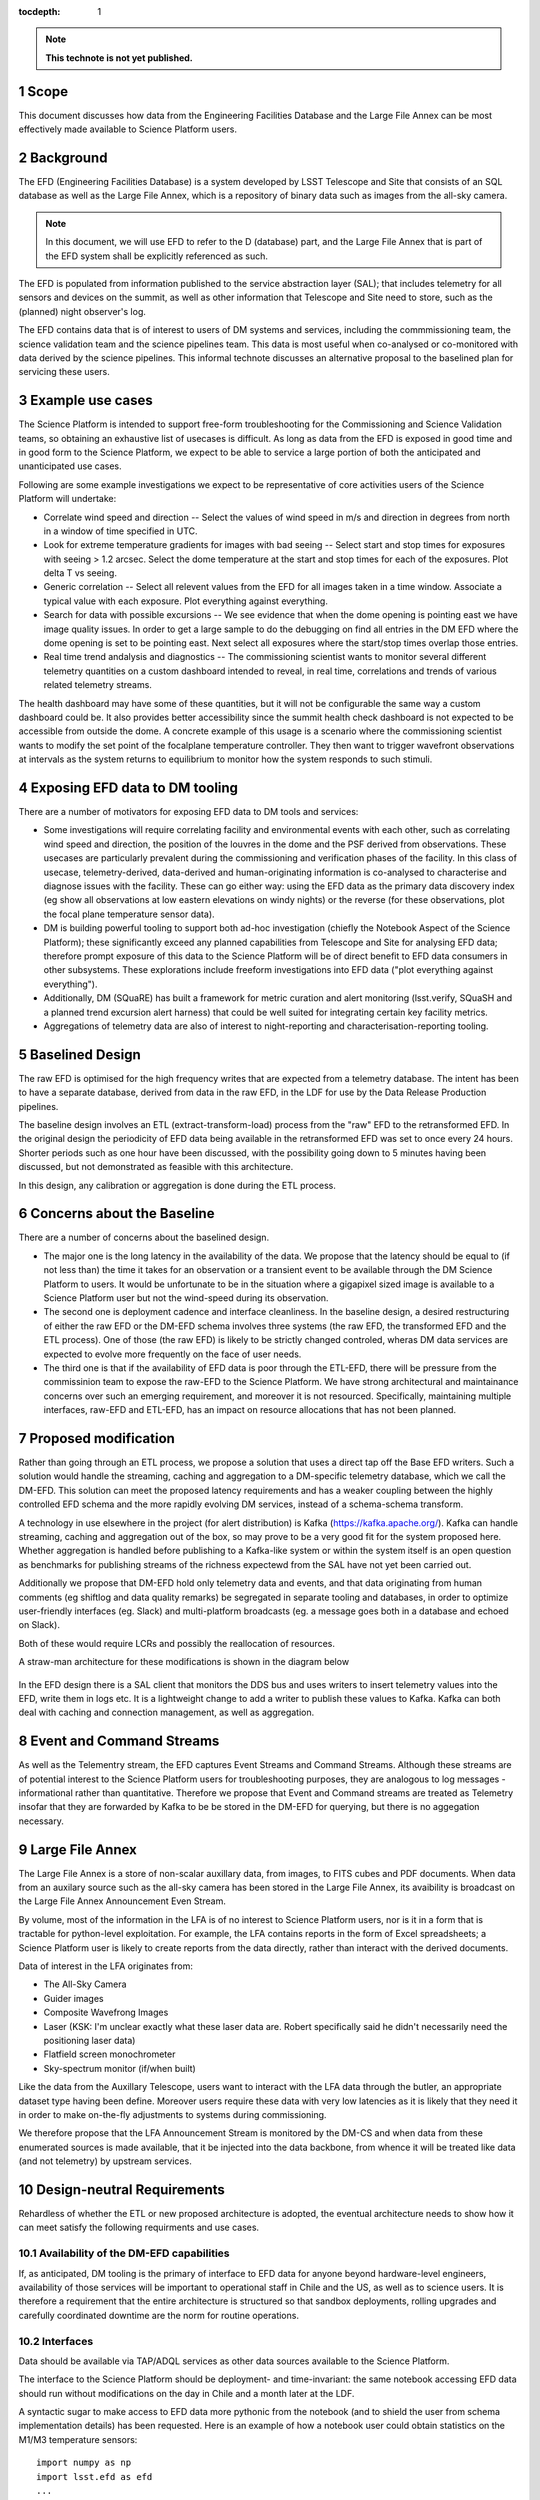 ..
  Technote content.

  See https://developer.lsst.io/docs/rst_styleguide.html
  for a guide to reStructuredText writing.

  Do not put the title, authors or other metadata in this document;
  those are automatically added.

  Use the following syntax for sections:

  Sections
  ========

  and

  Subsections
  -----------

  and

  Subsubsections
  ^^^^^^^^^^^^^^

  To add images, add the image file (png, svg or jpeg preferred) to the
  _static/ directory. The reST syntax for adding the image is

  .. figure:: /_static/filename.ext
     :name: fig-label

     Caption text.

   Run: ``make html`` and ``open _build/html/index.html`` to preview your work.
   See the README at https://github.com/lsst-sqre/lsst-technote-bootstrap or
   this repo's README for more info.

   Feel free to delete this instructional comment.

:tocdepth: 1

.. Please do not modify tocdepth; will be fixed when a new Sphinx theme is shipped.

.. sectnum::

.. TODO: Delete the note below before merging new content to the master branch.

.. note::

   **This technote is not yet published.**

Scope
=====

This document discusses how data from the Engineering Facilities Database and the Large File Annex can be most effectively made available to Science Platform users. 


Background
==========
   
The EFD (Engineering Facilities Database) is a system developed by LSST Telescope and Site that consists of an SQL database as well as the Large File Annex, which is a repository of binary data such as images from the all-sky camera.

.. note::
  
  In this document, we will use EFD to refer to the D (database) part, and the Large File Annex that is part of the EFD system shall be explicitly referenced as such.

The EFD is populated from information published to the service abstraction layer (SAL); that includes telemetry for all sensors and devices on the summit, as well as other information that Telescope and Site need to store, such as the (planned) night observer's log. 

The EFD contains data that is of interest to users of DM systems and services, including the commmissioning team, the science validation team and the science pipelines team. This data is most useful when co-analysed or co-monitored with data derived by the science pipelines. This informal technote discusses an alternative proposal to the baselined plan for servicing these users. 

Example use cases
=================

The Science Platform is intended to support free-form troubleshooting for the Commissioning and Science Validation teams, so obtaining an exhaustive list of usecases is difficult. As long as data from the EFD is exposed in good time and in good form to the Science Platform, we expect to be able to service a large portion of both the anticipated and unanticipated use cases.

Following are some example investigations we expect to be representative of core activities users of the Science
Platform will undertake: 

* Correlate wind speed and direction -- Select the values of wind speed in m/s and direction in degrees from north in a window of time specified in UTC.
* Look for extreme temperature gradients for images with bad seeing -- Select start and stop times for exposures with seeing > 1.2 arcsec.  Select the dome temperature at the start and stop times for each of the exposures.  Plot delta T vs seeing.
* Generic correlation -- Select all relevent values from the EFD for all images taken in a time window.  Associate a typical value with each exposure.  Plot everything against everything.
* Search for data with possible excursions -- We see evidence that when the dome opening is pointing east we have image quality issues.  In order to get a large sample to do the debugging on find all entries in the DM EFD where the dome opening is set to be pointing east.  Next select all exposures where the start/stop times overlap those entries.
* Real time trend andalysis and diagnostics -- The commissioning scientist wants to monitor several different telemetry quantities on a custom dashboard intended to reveal, in real time, correlations and trends of various related telemetry streams.
The health dashboard may have some of these quantities, but it will not be configurable the same way a custom dashboard could be.
It also provides better accessibility since the summit health check dashboard is not expected to be accessible from outside the dome.
A concrete example of this usage is a scenario where the commissioning scientist wants to modify the set point of the focalplane temperature controller.
They then want to trigger wavefront observations at intervals as the system returns to equilibrium to monitor how the system responds to such stimuli.

Exposing EFD data to DM tooling
===============================

There are a number of motivators for exposing EFD data to DM tools and services:

* Some investigations will require correlating facility and environmental events with each other, such as correlating wind speed and direction, the position of the louvres in the dome and the PSF derived from observations. These usecases are particularly prevalent during the commissioning and verification phases of the facility. In this class of usecase, telemetry-derived, data-derived and human-originating information is co-analysed to characterise and diagnose issues with the facility. These can go either way: using the EFD data as the primary data discovery index (eg show all observations at low eastern elevations on windy nights) or the reverse (for these observations, plot the focal plane temperature sensor data). 

* DM is building powerful tooling to support both ad-hoc investigation (chiefly the Notebook Aspect of the Science Platform); these significantly exceed any planned capabilities from Telescope and Site for analysing EFD data; therefore prompt exposure of this data to the Science Platform will be of direct benefit to EFD data consumers in other subsystems. These explorations include freeform investigations into EFD data ("plot everything against everything").

* Additionally, DM (SQuaRE) has built a framework for metric curation and alert monitoring (lsst.verify, SQuaSH and a planned trend excursion alert harness) that could be well suited for integrating certain key facility metrics.

* Aggregations of telemetry data are also of interest to night-reporting and characterisation-reporting tooling.


Baselined Design
================

The raw EFD is optimised for the high frequency writes that are expected from a telemetry database. The intent has been to have a separate database, derived from data in the raw EFD, in the LDF for use by the Data Release Production pipelines.

The baseline design involves an ETL (extract-transform-load) process from the "raw" EFD to the retransformed EFD. In the original design the periodicity of EFD data being available in the retransformed EFD was set to once every 24 hours. Shorter periods such as one hour have been discussed, with the possibility going down to 5 minutes having been discussed, but not demonstrated as feasible with this architecture. 

In this design, any calibration or aggregation is done during the ETL process. 


Concerns about the Baseline
===========================

There are a number of concerns about the baselined design.

* The major one is the long latency in the availability of the data. We propose that the latency should be equal to (if not less than) the time it takes for an observation or a transient event to be available through the DM Science Platform to users. It would be unfortunate to be in the situation where a gigapixel sized image is available to a Science Platform user but not the wind-speed during its observation.

* The second one is deployment cadence and interface cleanliness. In the baseline design, a desired restructuring of either the raw EFD or the DM-EFD schema involves three systems (the raw EFD, the transformed EFD and the ETL process). One of those (the raw EFD) is likely to be strictly changed controled, wheras DM data services are expected to evolve more frequently on the face of user needs. 

* The third one is that if the availability of EFD data is poor through the ETL-EFD, there will be pressure from the commissinion team to expose the raw-EFD to the Science Platform. We have strong architectural and maintainance concerns over such an emerging requirement, and moreover it is not resourced. Specifically, maintaining multiple interfaces, raw-EFD and ETL-EFD, has an impact on resource allocations that has not been planned.
  
Proposed modification
=====================

Rather than going through an ETL process, we propose a solution that uses a direct tap off the Base EFD writers. Such a solution would handle the streaming, caching and aggregation to a DM-specific telemetry database, which we call the DM-EFD. This solution can meet the proposed latency requirements and has a weaker coupling between the highly controlled EFD schema and the more rapidly evolving DM services, instead of a schema-schema transform. 

A technology in use elsewhere in the project (for alert distribution) is Kafka (https://kafka.apache.org/). Kafka can handle streaming, caching and aggregation out of the box, so may prove to be a very good fit for the system proposed here. Whether aggregation is handled before publishing to a Kafka-like system or within the system itself is an open question as benchmarks for publishing streams of the richness expectewd from the SAL have not yet been carried out.

Additionally we propose that DM-EFD hold only telemetry data and events, and that data originating from human comments (eg shiftlog and data quality remarks) be segregated in separate tooling and databases, in order to optimize user-friendly interfaces (eg. Slack) and multi-platform broadcasts (eg. a message goes both in a database and echoed on Slack). 

Both of these would require LCRs and possibly the reallocation of resources.

A straw-man architecture for these modifications is shown in the diagram below

.. figure:: /_static/dm-efd-take2.png
        :name: fig-arch

In the EFD design there is a SAL client that monitors the DDS bus and uses writers to insert telemetry values into the EFD, write them in logs etc. It is a lightweight change to add a writer to publish these values to Kafka. Kafka can both deal with caching and connection management, as well as aggregation. 


Event and Command Streams
=========================

As well as the Telementry stream, the EFD captures Event Streams and Command Streams. Although these streams are of potential interest to the Science Platform users for troubleshooting purposes, they are analogous to log messages - informational rather than quantitative. Therefore we propose that Event and Command streams are treated as Telemetry insofar that they are forwarded by Kafka to be be stored in the DM-EFD for querying, but there is no aggegation necessary. 


Large File Annex
================

The Large File Annex is a store of non-scalar auxillary data, from
images, to FITS cubes and PDF documents. When data from an auxilary
source such as the all-sky camera has been stored in the Large File
Annex, its avaibility is broadcast on the Large File Annex
Announcement Even Stream.

By volume, most of the information in the LFA is of no interest to Science Platform users, nor is it in a form that is tractable for python-level exploitation. For example, the LFA contains reports in the form of Excel spreadsheets; a Science Platform user is likely to create reports from the data directly, rather than interact with the derived documents.

Data of interest in the LFA originates from:

* The All-Sky Camera

* Guider images

* Composite Wavefrong Images

* Laser (KSK: I'm unclear exactly what these laser data are.  Robert specifically said he didn't necessarily need the positioning laser data)

* Flatfield screen monochrometer

* Sky-spectrum monitor (if/when built)

Like the data from the Auxillary Telescope, users want to interact with the LFA data through the butler, an appropriate dataset type having been define. Moreover users require these data with very low latencies as it is likely that they need it in order to make on-the-fly adjustments to systems during commissioning.

We therefore propose that the LFA Announcement Stream is monitored by the DM-CS and when data from these enumerated sources is made available, that it be injected into the data backbone, from whence it will be treated like data (and not telemetry) by upstream services.


Design-neutral Requirements
===========================

Rehardless of whether the ETL or new proposed architecture is adopted, the eventual architecture needs to show how it can meet satisfy the following requirments and use cases.  


Availability of the DM-EFD capabilities
----------------------------------------

If, as anticipated, DM tooling is the primary of interface to EFD data for anyone beyond hardware-level engineers, availability of those services will be important to operational staff in Chile and the US, as well as to science users. It is therefore a requirement that the entire architecture is structured so that sandbox deployments, rolling upgrades and carefully coordinated downtime are the norm for routine operations. 

Interfaces
----------

Data should be available via TAP/ADQL services as other data sources available to the Science Platform.

The interface to the Science Platform should be deployment- and time-invariant: the same notebook accessing EFD data should run without modifications on the day in Chile and a month later at the LDF.

A syntactic sugar to make access to EFD data more pythonic from the notebook (and to shield the user from schema implementation details) has been requested. Here is an example of how a notebook user could obtain statistics on the M1/M3 temperature sensors::

  import numpy as np
  import lsst.efd as efd
  ...

  # Get the temperatures in one go 
  envtemp = efd.get("m1m3.actuators.envtemp")
  stdev = np.std(envtemp)
  mean = np.mean(envtemp)
  print(f"temperature = {mean} +/- {stdev} K")



Aggregation
-----------

The purpose of aggregation is both to reduce volume on high-frequency telemetry data and to increase the signal-to-noise of busy telemetry. Science Platform users are generally interested in events at the same order of cadence as a camera exposure; therefore we propose that all telemetry data sampled with a frequency higher than 1Hz is (1) sampled at 1Hz and (2) aggregated to 1Hz using these generic statistics:

* Max

* Min

* Mean

* Median

* Standard Deviation

For command streams, no aggregation should be done.

For event streams we propose that using Kafka we sum repeats of the
same messages within the 1Hz window (eg if the M1M3 subsystem issues a
limitError even 100 times in the last second, a repeat counter of 100
is stored with the event).


Latency
-------

Latency should be addressed in two parts:

1. Persistence latency -- This is the latency between an even being published on the DDS to that event showing up as an aggregated quantity in the DM EFD.  This latency should be equal to or less than the time to take and reduce a single raft of data on a parallel reduction system.  This puts an upper bound on the sampling rate for the aggregated event streams. For Auxillary data, lower latencies are required; for example CBP data has been requested to be available at 1-second scale latencies. 

2. Query latency -- Doing a strict time span query should be of order 1 sec.  More complicated queries, queries involving joins, will have higher latency and should be addressed on a case by case basis.

Redundancy
----------

DM-EFD should be sized to hold the aggregated event streams from commissioning to the end if operations.  It should be redundant, or backed up so that the risk of data loss is acceptably low, even if the EFD system is backed some other way into cold storage. 

Other
-----

A notebook examining data should be deployment invariant within LSST operations; i.e. the same notebook should work in a Science Platform deployment at the LDF and one at the Base. 

Units should be SI units, and the time stamps should be in UTC.

.. .. rubric:: References

.. Make in-text citations with: :cite:`bibkey`.

.. .. bibliography:: local.bib lsstbib/books.bib lsstbib/lsst.bib lsstbib/lsst-dm.bib lsstbib/refs.bib lsstbib/refs_ads.bib
..    :encoding: latex+latin
..    :style: lsst_aa
